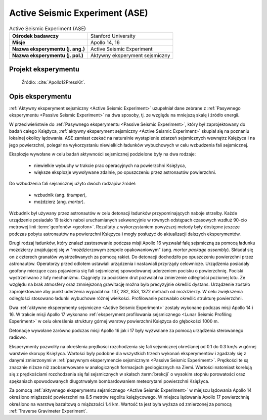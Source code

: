 .. _Active Seismic Experiment:

*******************************
Active Seismic Experiment (ASE)
*******************************


.. csv-table:: Active Seismic Experiment (ASE)
    :stub-columns: 1

    "Ośrodek badawczy", "Stanford University"
    "Misje", "Apollo 14, 16"
    "Nazwa eksperymentu (j. ang.)", "Active Seismic Experiment"
    "Nazwa eksperymentu (j. pol.)", "Aktywny eksperyment sejsmiczny"


Projekt eksperymentu
====================
.. figure:: img/alsep-ASE-diagram.png
    :name: figure-alsep-ASE-diagram

    Źródło: :cite:`Apollo12PressKit`.


Opis eksperymentu
=================
:ref:`Aktywny eksperyment sejsmiczny <Active Seismic Experiment>` uzupełniał dane zebrane z :ref:`Pasywnego eksperymentu <Passive Seismic Experiment>` na dwa sposoby, tj. ze względu na mniejszą skalę i źródło energii.

W przeciwieństwie do :ref:`Pasywnego eksperymentu <Passive Seismic Experiment>`, który był zaprojektowany do badań całego Księżyca, :ref:`aktywny eksperyment sejsmiczny <Active Seismic Experiment>` skupiał się na poznaniu lokalnej okolicy lądowania. ASE zamiast czekać na naturalnie wystąpienie zdarzeń sejsmicznych wewnątrz Księżyca i na jego powierzchni, polegał na wykorzystaniu niewielkich ładunków wybuchowych w celu wzbudzenia fali sejsmicznej.

Eksplozje wywołane w celu badań aktywności sejsmicznej podzielone były na dwa rodzaje:

    - niewielkie wybuchy w trakcie prac operacyjnych na powierzchni Księżyca,
    - większe eksplozje wywoływane zdalnie, po opuszczeniu przez astronautów powierzchni.

Do wzbudzenia fali sejsmicznej użyto dwóch rodzajów źródeł:

    - wzbudnik (ang. *thumper*),
    - moździerz (ang. *mortar*).

Wzbudnik był używany przez astronautów w celu detonacji ładunków przypominających naboje strzelby. Każde urządzenie posiadało 19 takich naboi uruchamianych sekwencyjnie w równych odstępach czasowych wzdłuż 90-cio metrowej linii :term:`geofonów <geofon>`. Rezultaty z wykorzystaniem powyższej metody były dostępne jeszcze podczas pobytu astronautów na powierzchni Księżyca i mogły posłużyć do aktualizacji dalszych eksperymentów.

Drugi rodzaj ładunków, który znalazł zastosowanie podczas misji Apollo 16 wyzwalał falę sejsmiczną za pomocą ładunku moździerzy znajdującej się w "moździerzowym zespole opakowaniowym" (ang. *mortar package assembly*). Składał się on z czterech granatów wystrzeliwanych za pomocą rakiet. Do detonacji dochodziło po opuszczeniu powierzchni przez astronautów. Operatorzy przed odlotem ustawiali urządzenia i nastawiali przyrządy celownicze. Urządzenia posiadały geofony mierzące czas pojawienia się fali sejsmicznej spowodowanej uderzeniem pocisku o powierzchnię. Pociski wystrzeliwano z lufy mechanizmu. Ciągnięty za pociskiem drut pozwalał na zmierzenie odległości poziomej lotu. Ze względu na brak atmosfery oraz zmniejszoną grawitację można było precyzyjnie określić dystans. Urządzenie zostało zaprojektowane aby punkt uderzenia wypadał na: 137, 282, 853, 1372 metrach od moździerzy. W celu zwiększenia odległości stosowano ładunki wybuchowe różnej wielkości. Profilowanie pozwalało określić strukturę powierzchni.

Dwa :ref:`aktywne eksperymenty sejsmiczne <Active Seismic Experiment>` zostały wykonane podczas misji Apollo 14 i 16. W trakcie misji Apollo 17 wykonano :ref:`eksperyment profilowania sejsmicznego <Lunar Seismic Profiling Experiment>` w celu określenia struktury górnej warstwy powierzchni Księżyca do głębokości 1000 m.

Detonacje wywołane zarówno podczas misji Apollo 16 jak i 17 były wyzwalane za pomocą urządzenia sterowanego radiowo.

Eksperymenty pozwoliły na określenia prędkości rozchodzenia się fali sejsmicznej określanej od 0.1 do 0.3 km/s w górnej warstwie skorupy Księżyca. Wartości były podobne dla wszystkich trzech wykonań eksperymentów i zgadzały się z danymi zmierzonymi w :ref:`pasywnym eksperymencie sejsmicznym <Passive Seismic Experiment>`. Prędkości te są znacznie niższe niż zaobserwowane w analogicznych formacjach geologicznych na Ziemi. Wartości natomiast korelują się z prędkościami rozchodzenia się fal sejsmicznych w skałach :term:`brekcji` o wysokim stopniu porowatości oraz spękaniach spowodowanych długotrwałym bombardowaniem meteorytami powierzchni Księżyca.

Za pomocą :ref:`aktywnego eksperymentu sejsmicznego <Active Seismic Experiment>` w miejscu lądowania Apollo 14 określono miąższość powierzchni na 8.5 metrów regolitu księżycowego. W miejscu lądowania Apollo 17 powierzchnię określono na warstwę bazaltową o miąższości 1.4 km. Wartość ta jest była wyższa od zmierzonej za pomocą :ref:`Traverse Gravimeter Experiment`.
